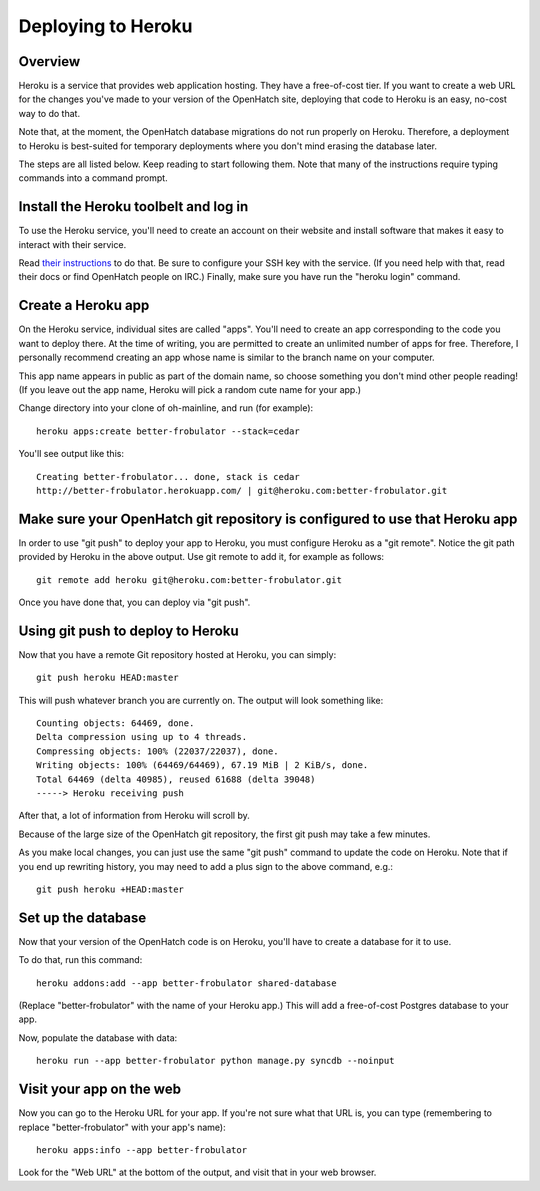 ===================
Deploying to Heroku
===================

Overview
========

Heroku is a service that provides web application hosting. They have a
free-of-cost tier. If you want to create a web URL for the changes you've
made to your version of the OpenHatch site, deploying that code to Heroku
is an easy, no-cost way to do that.

Note that, at the moment, the OpenHatch database migrations do not run
properly on Heroku. Therefore, a deployment to Heroku is best-suited for
temporary deployments where you don't mind erasing the database later.

The steps are all listed below. Keep reading to start following
them. Note that many of the instructions require typing commands into
a command prompt.


Install the Heroku toolbelt and log in
======================================

To use the Heroku service, you'll need to create an account on their
website and install software that makes it easy to interact with their
service.

Read `their instructions`_ to do that. Be sure to configure your SSH
key with the service. (If you need help with that, read their docs or
find OpenHatch people on IRC.) Finally, make sure you have run the
"heroku login" command.

.. _their instructions: https://devcenter.heroku.com/articles/quickstart


Create a Heroku app
===================

On the Heroku service, individual sites are called "apps". You'll need
to create an app corresponding to the code you want to deploy
there. At the time of writing, you are permitted to create an unlimited
number of apps for free. Therefore, I personally recommend creating an
app whose name is similar to the branch name on your computer.

This app name appears in public as part of the domain name, so choose
something you don't mind other people reading! (If you leave out the app
name, Heroku will pick a random cute name for your app.)

Change directory into your clone of oh-mainline, and run (for example)::

  heroku apps:create better-frobulator --stack=cedar

You'll see output like this::

  Creating better-frobulator... done, stack is cedar
  http://better-frobulator.herokuapp.com/ | git@heroku.com:better-frobulator.git


Make sure your OpenHatch git repository is configured to use that Heroku app
============================================================================

In order to use "git push" to deploy your app to Heroku, you must configure
Heroku as a "git remote". Notice the git path provided by Heroku in the
above output. Use git remote to add it, for example as follows::

  git remote add heroku git@heroku.com:better-frobulator.git

Once you have done that, you can deploy via "git push".


Using git push to deploy to Heroku
==================================

Now that you have a remote Git repository hosted at Heroku, you
can simply::

  git push heroku HEAD:master

This will push whatever branch you are currently on. The output will
look something like::

  Counting objects: 64469, done.
  Delta compression using up to 4 threads.
  Compressing objects: 100% (22037/22037), done.
  Writing objects: 100% (64469/64469), 67.19 MiB | 2 KiB/s, done.
  Total 64469 (delta 40985), reused 61688 (delta 39048)
  -----> Heroku receiving push

After that, a lot of information from Heroku will scroll by.

Because of the large size of the OpenHatch git repository, the first
git push may take a few minutes.

As you make local changes, you can just use the same "git push"
command to update the code on Heroku. Note that if you end up
rewriting history, you may need to add a plus sign to the above
command, e.g.::

  git push heroku +HEAD:master


Set up the database
===================

Now that your version of the OpenHatch code is on Heroku, you'll have to
create a database for it to use.

To do that, run this command::

  heroku addons:add --app better-frobulator shared-database

(Replace "better-frobulator" with the name of your Heroku app.) This will
add a free-of-cost Postgres database to your app.

Now, populate the database with data::

  heroku run --app better-frobulator python manage.py syncdb --noinput


Visit your app on the web
=========================

Now you can go to the Heroku URL for your app. If you're not sure what
that URL is, you can type (remembering to replace "better-frobulator"
with your app's name)::

  heroku apps:info --app better-frobulator

Look for the "Web URL" at the bottom of the output, and visit that in
your web browser.

